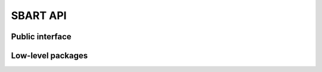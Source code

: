 .. _SbartAPI:


============
SBART API
============

Public interface
====================

.. autosummary::
    :toctree: summary
    :recursive:

    SBART.data_objects
    SBART.Instruments
    SBART.Quality_Control
    SBART.template_creation
    SBART.rv_calculation
    SBART.Samplers
    SBART.utils


Low-level packages
====================

.. autosummary::
    :toctree: summary
    :recursive:

    SBART.Base_Models
    SBART.Components
    SBART.Masks
    SBART.outside_tools

